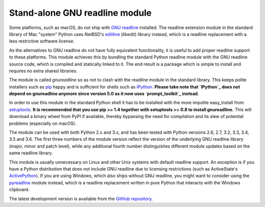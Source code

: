 Stand-alone GNU readline module
===============================

Some platforms, such as macOS, do not ship with `GNU readline`_ installed.
The readline extension module in the standard library of Mac "system" Python
uses NetBSD's `editline`_ (libedit) library instead, which is a readline
replacement with a less restrictive software license.

As the alternatives to GNU readline do not have fully equivalent functionality,
it is useful to add proper readline support to these platforms. This module
achieves this by bundling the standard Python readline module with the GNU
readline source code, which is compiled and statically linked to it. The end
result is a package which is simple to install and requires no extra shared
libraries.

The module is called *gnureadline* so as not to clash with the readline module
in the standard library. This keeps polite installers such as `pip`_ happy and
is sufficient for shells such as `IPython`_. **Please take note that `IPython`_
does not depend on gnureadline anymore since version 5.0 as it now uses
`prompt_toolkit`_ instead**.

In order to use this module in the standard Python shell it has to be installed
with the more impolite easy_install from `setuptools`_. **It is recommended that
you use pip >= 1.4 together with setuptools >= 0.8 to install gnureadline.**
This will download a binary wheel from PyPI if available, thereby bypassing the
need for compilation and its slew of potential problems (especially on macOS).

The module can be used with both Python 2.x and 3.x, and has been tested with
Python versions 2.6, 2.7, 3.2, 3.3, 3.4, 3.5 and 3.6. The first three numbers of
the module version reflect the version of the underlying GNU readline library
(major, minor and patch level), while any additional fourth number distinguishes
different module updates based on the same readline library.

This module is usually unnecessary on Linux and other Unix systems with default
readline support. An exception is if you have a Python distribution that does
not include GNU readline due to licensing restrictions (such as ActiveState's
`ActivePython`_). If you are using Windows, which also ships without GNU
readline, you might want to consider using the `pyreadline`_ module instead,
which is a readline replacement written in pure Python that interacts with the
Windows clipboard.

The latest development version is available from the `GitHub repository`_.

.. _GNU readline: http://www.gnu.org/software/readline/
.. _editline: http://www.thrysoee.dk/editline/
.. _pip: http://www.pip-installer.org/
.. _IPython: http://ipython.org/
.. _prompt_toolkit: http://python-prompt-toolkit.readthedocs.io/en/stable/
.. _setuptools: https://pypi.python.org/pypi/setuptools
.. _ActivePython: http://community.activestate.com/faq/why-doesnt-activepython-u
.. _pyreadline: http://pypi.python.org/pypi/pyreadline
.. _GitHub repository: http://github.com/ludwigschwardt/python-gnureadline
